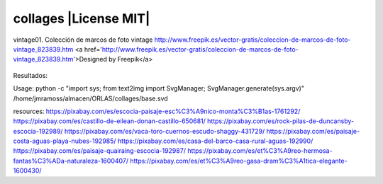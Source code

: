 collages |License MIT|
==========================

vintage01. Colección de marcos de foto vintage
http://www.freepik.es/vector-gratis/coleccion-de-marcos-de-foto-vintage_823839.htm
<a href='http://www.freepik.es/vector-gratis/coleccion-de-marcos-de-foto-vintage_823839.htm'>Designed by Freepik</a>

    .. image:: https://github.com/tuaplicacionpropia/collages/raw/master/samples/coleccion-de-marcos-de-foto-vintage_23-2147528223.jpg

Resultados:
    .. image:: https://github.com/tuaplicacionpropia/collages/raw/master/samples/vintage01_8qahek.jpg
    .. image:: https://github.com/tuaplicacionpropia/collages/raw/master/samples/vintage01_U0p18U.jpg

Usage:
python -c "import sys; from text2img import SvgManager; SvgManager.generate(sys.argv)" /home/jmramoss/almacen/ORLAS/collages/base.svd


resources:
https://pixabay.com/es/escocia-paisaje-esc%C3%A9nico-monta%C3%B1as-1761292/
https://pixabay.com/es/castillo-de-eilean-donan-castillo-650681/
https://pixabay.com/es/rock-pilas-de-duncansby-escocia-192989/
https://pixabay.com/es/vaca-toro-cuernos-escudo-shaggy-431729/
https://pixabay.com/es/paisaje-costa-aguas-playa-nubes-192985/
https://pixabay.com/es/casa-del-barco-casa-rural-aguas-192990/
https://pixabay.com/es/paisaje-quairaing-escocia-192987/
https://pixabay.com/es/et%C3%A9reo-hermosa-fantas%C3%ADa-naturaleza-1600407/
https://pixabay.com/es/et%C3%A9reo-gasa-dram%C3%A1tica-elegante-1600430/

